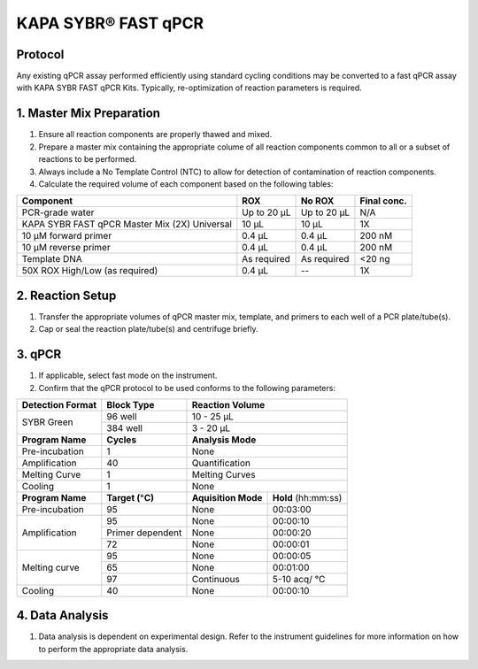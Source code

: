 =================================
KAPA SYBR\ |registered| FAST qPCR
=================================

Protocol
---------------------------------

Any existing qPCR assay performed efficiently using standard cycling conditions may be converted to a fast qPCR assay with KAPA SYBR FAST qPCR Kits. Typically, re-optimization of reaction parameters is required.

1. Master Mix Preparation
---------------------------------

#. Ensure all reaction components are properly thawed and mixed.
#. Prepare a master mix containing the appropriate colume of all reaction components common to all or a subset of reactions to be performed.
#. Always include a No Template Control (NTC) to allow for detection of contamination of reaction components.
#. Calculate the required volume of each component based on the following tables:


+------------------------+-----------+-----------+-------------+
| Component              |  ROX      |   No ROX  | Final conc. |
+========================+===========+===========+=============+
| PCR-grade water        |Up to 20 μL|Up to 20 μL|  N/A        |
+------------------------+-----------+-----------+-------------+
| KAPA SYBR FAST         | 10 µL     | 10 µL     | 1X          |
| qPCR Master Mix (2X)   |           |           |             |
| Universal              |           |           |             |
+------------------------+-----------+-----------+-------------+
| 10 µM forward primer   | 0.4 µL    | 0.4 µL    | 200 nM      |
+------------------------+-----------+-----------+-------------+
| 10 µM reverse primer   | 0.4 µL    | 0.4 µL    | 200 nM      |
+------------------------+-----------+-----------+-------------+
| Template DNA           | As        | As        | <20 ng      |
|                        | required  | required  |             |
+------------------------+-----------+-----------+-------------+
| 50X ROX High/Low       | 0.4 µL    |    \--    | 1X          |
| (as required)          |           |           |             |
+------------------------+-----------+-----------+-------------+

2. Reaction Setup
---------------------------------

#. Transfer the appropriate volumes of qPCR master mix, template, and primers to each well of a PCR plate/tube(s).
#. Cap or seal the reaction plate/tube(s) and centrifuge briefly.

3. qPCR
---------------------------------

#. If applicable, select fast mode on the instrument.
#. Confirm that the qPCR protocol to be used conforms to the following parameters:

+--------------------+---------------------------------+------------------------------------+
| Detection Format   | Block Type                      |   Reaction Volume                  |
+====================+=================================+====================================+
| SYBR Green         | 96 well                         |  10 - 25 µL                        |
|                    +---------------------------------+------------------------------------+
|                    | 384 well                        |  3 - 20 µL                         |
+--------------------+---------------------------------+------------------------------------+
| **Program Name**   |  **Cycles**                     |  **Analysis Mode**                 |
+--------------------+---------------------------------+------------------------------------+
| Pre-incubation     | 1                               |  None                              |
+--------------------+---------------------------------+------------------------------------+
| Amplification      | 40                              |  Quantification                    |
+--------------------+---------------------------------+------------------------------------+
| Melting Curve      | 1                               |  Melting Curves                    |
+--------------------+---------------------------------+------------------------------------+
| Cooling            | 1                               |  None                              |
+--------------------+---------------------------------+---------------------+--------------+
| **Program Name**   | **Target (**\ |degree|\ **C)**  | **Aquisition Mode** | **Hold**     |
|                    |                                 |                     | (hh:mm:ss)   |
+--------------------+---------------------------------+---------------------+--------------+
| Pre-incubation     | 95                              |  None               | 00:03:00     |
+--------------------+---------------------------------+---------------------+--------------+
| Amplification      | 95                              |  None               | 00:00:10     |
|                    +---------------------------------+---------------------+--------------+
|                    | Primer dependent                |  None               | 00:00:20     |
|                    +---------------------------------+---------------------+--------------+
|                    | 72                              |  None               | 00:00:01     |
+--------------------+---------------------------------+---------------------+--------------+
| Melting curve      | 95                              |  None               | 00:00:05     |
|                    +---------------------------------+---------------------+--------------+
|                    | 65                              |  None               | 00:01:00     |
|                    +---------------------------------+---------------------+--------------+
|                    | 97                              |  Continuous         | 5-10 acq/    |
|                    |                                 |                     | \ |degree|\ C|
+--------------------+---------------------------------+---------------------+--------------+
| Cooling            | 40                              |  None               | 00:00:10     |
+--------------------+---------------------------------+---------------------+--------------+

4. Data Analysis
---------------------------------
#. Data analysis is dependent on experimental design. Refer to the instrument guidelines for more information on how to perform the appropriate data analysis.

.. |registered| unicode:: U+00AE
.. |degree| unicode:: U+00B0